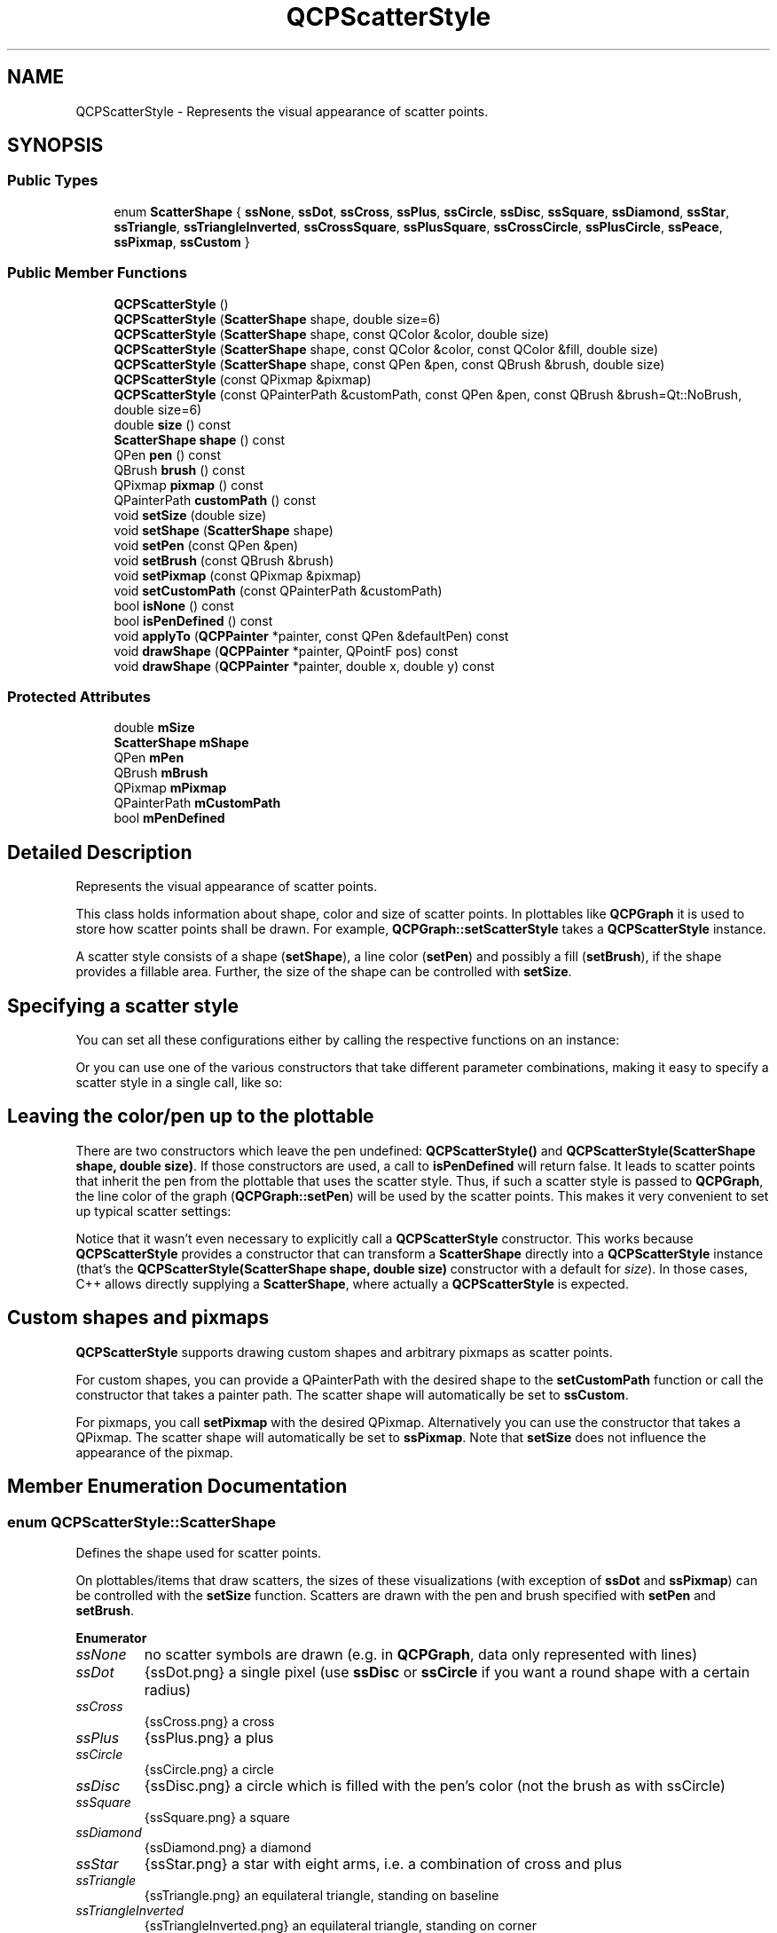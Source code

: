 .TH "QCPScatterStyle" 3 "Thu Jun 18 2015" "Version v.2" "Voice analyze" \" -*- nroff -*-
.ad l
.nh
.SH NAME
QCPScatterStyle \- Represents the visual appearance of scatter points\&.  

.SH SYNOPSIS
.br
.PP
.SS "Public Types"

.in +1c
.ti -1c
.RI "enum \fBScatterShape\fP { \fBssNone\fP, \fBssDot\fP, \fBssCross\fP, \fBssPlus\fP, \fBssCircle\fP, \fBssDisc\fP, \fBssSquare\fP, \fBssDiamond\fP, \fBssStar\fP, \fBssTriangle\fP, \fBssTriangleInverted\fP, \fBssCrossSquare\fP, \fBssPlusSquare\fP, \fBssCrossCircle\fP, \fBssPlusCircle\fP, \fBssPeace\fP, \fBssPixmap\fP, \fBssCustom\fP }"
.br
.in -1c
.SS "Public Member Functions"

.in +1c
.ti -1c
.RI "\fBQCPScatterStyle\fP ()"
.br
.ti -1c
.RI "\fBQCPScatterStyle\fP (\fBScatterShape\fP shape, double size=6)"
.br
.ti -1c
.RI "\fBQCPScatterStyle\fP (\fBScatterShape\fP shape, const QColor &color, double size)"
.br
.ti -1c
.RI "\fBQCPScatterStyle\fP (\fBScatterShape\fP shape, const QColor &color, const QColor &fill, double size)"
.br
.ti -1c
.RI "\fBQCPScatterStyle\fP (\fBScatterShape\fP shape, const QPen &pen, const QBrush &brush, double size)"
.br
.ti -1c
.RI "\fBQCPScatterStyle\fP (const QPixmap &pixmap)"
.br
.ti -1c
.RI "\fBQCPScatterStyle\fP (const QPainterPath &customPath, const QPen &pen, const QBrush &brush=Qt::NoBrush, double size=6)"
.br
.ti -1c
.RI "double \fBsize\fP () const "
.br
.ti -1c
.RI "\fBScatterShape\fP \fBshape\fP () const "
.br
.ti -1c
.RI "QPen \fBpen\fP () const "
.br
.ti -1c
.RI "QBrush \fBbrush\fP () const "
.br
.ti -1c
.RI "QPixmap \fBpixmap\fP () const "
.br
.ti -1c
.RI "QPainterPath \fBcustomPath\fP () const "
.br
.ti -1c
.RI "void \fBsetSize\fP (double size)"
.br
.ti -1c
.RI "void \fBsetShape\fP (\fBScatterShape\fP shape)"
.br
.ti -1c
.RI "void \fBsetPen\fP (const QPen &pen)"
.br
.ti -1c
.RI "void \fBsetBrush\fP (const QBrush &brush)"
.br
.ti -1c
.RI "void \fBsetPixmap\fP (const QPixmap &pixmap)"
.br
.ti -1c
.RI "void \fBsetCustomPath\fP (const QPainterPath &customPath)"
.br
.ti -1c
.RI "bool \fBisNone\fP () const "
.br
.ti -1c
.RI "bool \fBisPenDefined\fP () const "
.br
.ti -1c
.RI "void \fBapplyTo\fP (\fBQCPPainter\fP *painter, const QPen &defaultPen) const "
.br
.ti -1c
.RI "void \fBdrawShape\fP (\fBQCPPainter\fP *painter, QPointF pos) const "
.br
.ti -1c
.RI "void \fBdrawShape\fP (\fBQCPPainter\fP *painter, double x, double y) const "
.br
.in -1c
.SS "Protected Attributes"

.in +1c
.ti -1c
.RI "double \fBmSize\fP"
.br
.ti -1c
.RI "\fBScatterShape\fP \fBmShape\fP"
.br
.ti -1c
.RI "QPen \fBmPen\fP"
.br
.ti -1c
.RI "QBrush \fBmBrush\fP"
.br
.ti -1c
.RI "QPixmap \fBmPixmap\fP"
.br
.ti -1c
.RI "QPainterPath \fBmCustomPath\fP"
.br
.ti -1c
.RI "bool \fBmPenDefined\fP"
.br
.in -1c
.SH "Detailed Description"
.PP 
Represents the visual appearance of scatter points\&. 

This class holds information about shape, color and size of scatter points\&. In plottables like \fBQCPGraph\fP it is used to store how scatter points shall be drawn\&. For example, \fBQCPGraph::setScatterStyle\fP takes a \fBQCPScatterStyle\fP instance\&.
.PP
A scatter style consists of a shape (\fBsetShape\fP), a line color (\fBsetPen\fP) and possibly a fill (\fBsetBrush\fP), if the shape provides a fillable area\&. Further, the size of the shape can be controlled with \fBsetSize\fP\&.
.SH "Specifying a scatter style"
.PP
You can set all these configurations either by calling the respective functions on an instance: 
.PP
.nf

.fi
.PP
 Or you can use one of the various constructors that take different parameter combinations, making it easy to specify a scatter style in a single call, like so: 
.PP
.nf

.fi
.PP
 
.SH "Leaving the color/pen up to the plottable"
.PP
There are two constructors which leave the pen undefined: \fBQCPScatterStyle()\fP and \fBQCPScatterStyle(ScatterShape shape, double size)\fP\&. If those constructors are used, a call to \fBisPenDefined\fP will return false\&. It leads to scatter points that inherit the pen from the plottable that uses the scatter style\&. Thus, if such a scatter style is passed to \fBQCPGraph\fP, the line color of the graph (\fBQCPGraph::setPen\fP) will be used by the scatter points\&. This makes it very convenient to set up typical scatter settings:
.PP
.PP
.nf
.fi
.PP
 Notice that it wasn't even necessary to explicitly call a \fBQCPScatterStyle\fP constructor\&. This works because \fBQCPScatterStyle\fP provides a constructor that can transform a \fBScatterShape\fP directly into a \fBQCPScatterStyle\fP instance (that's the \fBQCPScatterStyle(ScatterShape shape, double size)\fP constructor with a default for \fIsize\fP)\&. In those cases, C++ allows directly supplying a \fBScatterShape\fP, where actually a \fBQCPScatterStyle\fP is expected\&.
.SH "Custom shapes and pixmaps"
.PP
\fBQCPScatterStyle\fP supports drawing custom shapes and arbitrary pixmaps as scatter points\&.
.PP
For custom shapes, you can provide a QPainterPath with the desired shape to the \fBsetCustomPath\fP function or call the constructor that takes a painter path\&. The scatter shape will automatically be set to \fBssCustom\fP\&.
.PP
For pixmaps, you call \fBsetPixmap\fP with the desired QPixmap\&. Alternatively you can use the constructor that takes a QPixmap\&. The scatter shape will automatically be set to \fBssPixmap\fP\&. Note that \fBsetSize\fP does not influence the appearance of the pixmap\&. 
.SH "Member Enumeration Documentation"
.PP 
.SS "enum \fBQCPScatterStyle::ScatterShape\fP"
Defines the shape used for scatter points\&.
.PP
On plottables/items that draw scatters, the sizes of these visualizations (with exception of \fBssDot\fP and \fBssPixmap\fP) can be controlled with the \fBsetSize\fP function\&. Scatters are drawn with the pen and brush specified with \fBsetPen\fP and \fBsetBrush\fP\&. 
.PP
\fBEnumerator\fP
.in +1c
.TP
\fB\fIssNone \fP\fP
no scatter symbols are drawn (e\&.g\&. in \fBQCPGraph\fP, data only represented with lines) 
.TP
\fB\fIssDot \fP\fP
{ssDot\&.png} a single pixel (use \fBssDisc\fP or \fBssCircle\fP if you want a round shape with a certain radius) 
.TP
\fB\fIssCross \fP\fP
{ssCross\&.png} a cross 
.TP
\fB\fIssPlus \fP\fP
{ssPlus\&.png} a plus 
.TP
\fB\fIssCircle \fP\fP
{ssCircle\&.png} a circle 
.TP
\fB\fIssDisc \fP\fP
{ssDisc\&.png} a circle which is filled with the pen's color (not the brush as with ssCircle) 
.TP
\fB\fIssSquare \fP\fP
{ssSquare\&.png} a square 
.TP
\fB\fIssDiamond \fP\fP
{ssDiamond\&.png} a diamond 
.TP
\fB\fIssStar \fP\fP
{ssStar\&.png} a star with eight arms, i\&.e\&. a combination of cross and plus 
.TP
\fB\fIssTriangle \fP\fP
{ssTriangle\&.png} an equilateral triangle, standing on baseline 
.TP
\fB\fIssTriangleInverted \fP\fP
{ssTriangleInverted\&.png} an equilateral triangle, standing on corner 
.TP
\fB\fIssCrossSquare \fP\fP
{ssCrossSquare\&.png} a square with a cross inside 
.TP
\fB\fIssPlusSquare \fP\fP
{ssPlusSquare\&.png} a square with a plus inside 
.TP
\fB\fIssCrossCircle \fP\fP
{ssCrossCircle\&.png} a circle with a cross inside 
.TP
\fB\fIssPlusCircle \fP\fP
{ssPlusCircle\&.png} a circle with a plus inside 
.TP
\fB\fIssPeace \fP\fP
{ssPeace\&.png} a circle, with one vertical and two downward diagonal lines 
.TP
\fB\fIssPixmap \fP\fP
a custom pixmap specified by \fBsetPixmap\fP, centered on the data point coordinates 
.TP
\fB\fIssCustom \fP\fP
custom painter operations are performed per scatter (As QPainterPath, see \fBsetCustomPath\fP) 
.SH "Constructor & Destructor Documentation"
.PP 
.SS "QCPScatterStyle::QCPScatterStyle ()"
Creates a new \fBQCPScatterStyle\fP instance with size set to 6\&. No shape, pen or brush is defined\&.
.PP
Since the pen is undefined (\fBisPenDefined\fP returns false), the scatter color will be inherited from the plottable that uses this scatter style\&. 
.SS "QCPScatterStyle::QCPScatterStyle (\fBScatterShape\fP shape, double size = \fC6\fP)"
Creates a new \fBQCPScatterStyle\fP instance with shape set to \fIshape\fP and size to \fIsize\fP\&. No pen or brush is defined\&.
.PP
Since the pen is undefined (\fBisPenDefined\fP returns false), the scatter color will be inherited from the plottable that uses this scatter style\&. 
.SS "QCPScatterStyle::QCPScatterStyle (\fBScatterShape\fP shape, const QColor & color, double size)"
Creates a new \fBQCPScatterStyle\fP instance with shape set to \fIshape\fP, the pen color set to \fIcolor\fP, and size to \fIsize\fP\&. No brush is defined, i\&.e\&. the scatter point will not be filled\&. 
.SS "QCPScatterStyle::QCPScatterStyle (\fBScatterShape\fP shape, const QColor & color, const QColor & fill, double size)"
Creates a new \fBQCPScatterStyle\fP instance with shape set to \fIshape\fP, the pen color set to \fIcolor\fP, the brush color to \fIfill\fP (with a solid pattern), and size to \fIsize\fP\&. 
.SS "QCPScatterStyle::QCPScatterStyle (\fBScatterShape\fP shape, const QPen & pen, const QBrush & brush, double size)"
Creates a new \fBQCPScatterStyle\fP instance with shape set to \fIshape\fP, the pen set to \fIpen\fP, the brush to \fIbrush\fP, and size to \fIsize\fP\&.
.PP
\fBWarning:\fP
.RS 4
In some cases it might be tempting to directly use a pen style like \fCQt::NoPen\fP as \fIpen\fP and a color like \fCQt::blue\fP as \fIbrush\fP\&. Notice however, that the corresponding call
.br
\fC\fBQCPScatterStyle(QCPScatterShape::ssCircle, Qt::NoPen, Qt::blue, 5)\fP\fP
.br
doesn't necessarily lead C++ to use this constructor in some cases, but might mistake \fCQt::NoPen\fP for a QColor and use the \fBQCPScatterStyle(ScatterShape shape, const QColor &color, const QColor &fill, double size)\fP constructor instead (which will lead to an unexpected look of the scatter points)\&. To prevent this, be more explicit with the parameter types\&. For example, use \fCQBrush(Qt::blue)\fP instead of just \fCQt::blue\fP, to clearly point out to the compiler that this constructor is wanted\&. 
.RE
.PP

.SS "QCPScatterStyle::QCPScatterStyle (const QPixmap & pixmap)"
Creates a new \fBQCPScatterStyle\fP instance which will show the specified \fIpixmap\fP\&. The scatter shape is set to \fBssPixmap\fP\&. 
.SS "QCPScatterStyle::QCPScatterStyle (const QPainterPath & customPath, const QPen & pen, const QBrush & brush = \fCQt::NoBrush\fP, double size = \fC6\fP)"
Creates a new \fBQCPScatterStyle\fP instance with a custom shape that is defined via \fIcustomPath\fP\&. The scatter shape is set to \fBssCustom\fP\&.
.PP
The custom shape line will be drawn with \fIpen\fP and filled with \fIbrush\fP\&. The size has a slightly different meaning than for built-in scatter points: The custom path will be drawn scaled by a factor of \fIsize/6\&.0\fP\&. Since the default \fIsize\fP is 6, the custom path will appear at a its natural size by default\&. To double the size of the path for example, set \fIsize\fP to 12\&. 
.SH "Member Function Documentation"
.PP 
.SS "void QCPScatterStyle::applyTo (\fBQCPPainter\fP * painter, const QPen & defaultPen) const"
Applies the pen and the brush of this scatter style to \fIpainter\fP\&. If this scatter style has an undefined pen (\fBisPenDefined\fP), sets the pen of \fIpainter\fP to \fIdefaultPen\fP instead\&.
.PP
This function is used by plottables (or any class that wants to draw scatters) just before a number of scatters with this style shall be drawn with the \fIpainter\fP\&.
.PP
\fBSee also:\fP
.RS 4
\fBdrawShape\fP 
.RE
.PP

.SS "void QCPScatterStyle::drawShape (\fBQCPPainter\fP * painter, QPointF pos) const"
Draws the scatter shape with \fIpainter\fP at position \fIpos\fP\&.
.PP
This function does not modify the pen or the brush on the painter, as \fBapplyTo\fP is meant to be called before scatter points are drawn with \fBdrawShape\fP\&.
.PP
\fBSee also:\fP
.RS 4
\fBapplyTo\fP 
.RE
.PP

.SS "void QCPScatterStyle::drawShape (\fBQCPPainter\fP * painter, double x, double y) const"
This is an overloaded member function, provided for convenience\&. It differs from the above function only in what argument(s) it accepts\&. Draws the scatter shape with \fIpainter\fP at position \fIx\fP and \fIy\fP\&. 
.SS "bool QCPScatterStyle::isNone () const\fC [inline]\fP"
Returns whether the scatter shape is \fBssNone\fP\&.
.PP
\fBSee also:\fP
.RS 4
\fBsetShape\fP 
.RE
.PP

.SS "bool QCPScatterStyle::isPenDefined () const\fC [inline]\fP"
Returns whether a pen has been defined for this scatter style\&.
.PP
The pen is undefined if a constructor is called that does not carry \fIpen\fP as parameter\&. Those are \fBQCPScatterStyle()\fP and \fBQCPScatterStyle(ScatterShape shape, double size)\fP\&. If the pen is left undefined, the scatter color will be inherited from the plottable that uses this scatter style\&.
.PP
\fBSee also:\fP
.RS 4
\fBsetPen\fP 
.RE
.PP

.SS "void QCPScatterStyle::setBrush (const QBrush & brush)"
Sets the brush that will be used to fill scatter points to \fIbrush\fP\&. Note that not all scatter shapes have fillable areas\&. For example, \fBssPlus\fP does not while \fBssCircle\fP does\&.
.PP
\fBSee also:\fP
.RS 4
\fBsetPen\fP 
.RE
.PP

.SS "void QCPScatterStyle::setCustomPath (const QPainterPath & customPath)"
Sets the custom shape that will be drawn as scatter point to \fIcustomPath\fP\&.
.PP
The scatter shape is automatically set to \fBssCustom\fP\&. 
.SS "void QCPScatterStyle::setPen (const QPen & pen)"
Sets the pen that will be used to draw scatter points to \fIpen\fP\&.
.PP
If the pen was previously undefined (see \fBisPenDefined\fP), the pen is considered defined after a call to this function, even if \fIpen\fP is \fCQt::NoPen\fP\&.
.PP
\fBSee also:\fP
.RS 4
\fBsetBrush\fP 
.RE
.PP

.SS "void QCPScatterStyle::setPixmap (const QPixmap & pixmap)"
Sets the pixmap that will be drawn as scatter point to \fIpixmap\fP\&.
.PP
Note that \fBsetSize\fP does not influence the appearance of the pixmap\&.
.PP
The scatter shape is automatically set to \fBssPixmap\fP\&. 
.SS "void QCPScatterStyle::setShape (\fBQCPScatterStyle::ScatterShape\fP shape)"
Sets the shape to \fIshape\fP\&.
.PP
Note that the calls \fBsetPixmap\fP and \fBsetCustomPath\fP automatically set the shape to \fBssPixmap\fP and \fBssCustom\fP, respectively\&.
.PP
\fBSee also:\fP
.RS 4
\fBsetSize\fP 
.RE
.PP

.SS "void QCPScatterStyle::setSize (double size)"
Sets the size (pixel diameter) of the drawn scatter points to \fIsize\fP\&.
.PP
\fBSee also:\fP
.RS 4
\fBsetShape\fP 
.RE
.PP


.SH "Author"
.PP 
Generated automatically by Doxygen for Voice analyze from the source code\&.
